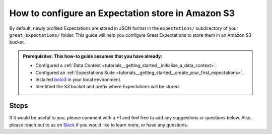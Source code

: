 .. _how_to_guides__configuring_metadata_stores__how_to_configure_an_expectation_store_in_amazon_s3:

How to configure an Expectation store in Amazon S3
==================================================

By default, newly profiled Expectations are stored in JSON format in the ``expectations/`` subdirectory of your ``great_expectations/`` folder.  This guide will help you configure Great Expectations to store them in an Amazon S3 bucket.

.. admonition:: Prerequisites: This how-to guide assumes that you have already:

    - Configured a :ref:`Data Context <tutorials__getting_started__initialize_a_data_context>`.
    - Configured an :ref:`Expectations Suite <tutorials__getting_started__create_your_first_expectations>`.
    - Installed `boto3 <https://github.com/boto/boto3>`_ in your local environment.
    - Identified the S3 bucket and prefix where Expectations will be stored.

Steps
-----

.. content-tabs::

    .. tab-container:: tab0
        :title: Show Docs for V2 (Batch Kwargs) API

        1. **Configure** `boto3 <https://github.com/boto/boto3>`_ **to connect to the Amazon S3 bucket where Expectations will be stored.**

            Instructions on how to set up `boto3 <https://github.com/boto/boto3>`_ with AWS can be found at boto3's `documentation site <https://boto3.amazonaws.com/v1/documentation/api/latest/index.html>`_.

        2. **Identify your Data Context Expectations Store**

            In your ``great_expectations.yml`` , look for the following lines.  The configuration tells Great Expectations to look for Expectations in a store called ``expectations_store``. The ``base_directory`` for ``expectations_store`` is set to ``expectations/`` by default.


            .. code-block:: yaml

                expectations_store_name: expectations_store

                stores:
                    expectations_store:
                        class_name: ExpectationsStore
                        store_backend:
                            class_name: TupleFilesystemStoreBackend
                            base_directory: expectations/



        3. **Update your configuration file to include a new store for Expectations on S3.**

            In our case, the name is set to ``expectations_S3_store``, but it can be any name you like.  We also need to make some changes to the ``store_backend`` settings.  The ``class_name`` will be set to ``TupleS3StoreBackend``, ``bucket`` will be set to the address of your S3 bucket, and ``prefix`` will be set to the folder where Expectation files will be located.

            .. warning::
                If you are also storing :ref:`Validations in S3 <how_to_guides__configuring_metadata_stores__how_to_configure_a_validation_result_store_in_s3>` or :ref:`DataDocs in S3 <how_to_guides__configuring_data_docs__how_to_host_and_share_data_docs_on_s3>`,  please ensure that the ``prefix`` values are disjoint and one is not a substring of the other.

            .. code-block:: yaml

                expectations_store_name: expectations_S3_store

                stores:
                    expectations_S3_store:
                        class_name: ExpectationsStore
                        store_backend:
                            class_name: TupleS3StoreBackend
                            bucket: '<your_s3_bucket_name>'
                            prefix: '<your_s3_bucket_folder_name>'


        4. **Copy existing Expectation JSON files to the S3 bucket**. (This step is optional).

            One way to copy Expectations into Amazon S3 is by using the ``aws s3 sync`` command.  As mentioned earlier, the ``base_directory`` is set to ``expectations/`` by default. In the example below, two Expectations, ``exp1`` and ``exp2`` are copied to Amazon S3.  Your output should looks something like this:

            .. code-block:: bash

                aws s3 sync '<base_directory>' s3://'<your_s3_bucket_name>'/'<your_s3_bucket_folder_name>'

                upload: ./exp1.json to s3://'<your_s3_bucket_name>'/'<your_s3_bucket_folder_name>'/exp1.json
                upload: ./exp2.json to s3://'<your_s3_bucket_name>'/'<your_s3_bucket_folder_name>'/exp2.json


        5. **Confirm that the new Expectations store has been added by running** ``great_expectations store list``.

            Notice the output contains two Expectation stores: the original ``expectations_store`` on the local filesystem and the ``expectations_S3_store`` we just configured.  This is ok, since Great Expectations will look for Expectations in the S3 bucket as long as we set the ``expectations_name`` variable to ``expectations_S3_store``.

            .. code-block:: bash

                great_expectations store list

                - name: expectations_store
                class_name: ExpectationsStore
                store_backend:
                    class_name: TupleFilesystemStoreBackend
                    base_directory: expectations/

                - name: expectations_S3_store
                class_name: ExpectationsStore
                store_backend:
                    class_name: TupleS3StoreBackend
                    bucket: '<your_s3_bucket_name>'
                    prefix: '<your_s3_bucket_folder_name>'


        6. **Confirm that Expectations can be accessed from Amazon S3 by running** ``great_expectations suite list``.

            If you followed Step 4, The output should include the 2 Expectations we copied to Amazon S3: ``exp1`` and ``exp2``.  If you did not copy Expectations to the new Store, you will see a message saying no expectations were found.

            .. code-block:: bash

                great_expectations suite list

                2 Expectation Suites found:
                 - exp1
                 - exp2

    .. tab-container:: tab1
        :title: Show Docs for V3 (Batch Request) API

        1. **Configure** `boto3 <https://github.com/boto/boto3>`_ **to connect to the Amazon S3 bucket where Expectations will be stored.**

            Instructions on how to set up `boto3 <https://github.com/boto/boto3>`_ with AWS can be found at boto3's `documentation site <https://boto3.amazonaws.com/v1/documentation/api/latest/index.html>`_.

        2. **Identify your Data Context Expectations Store**

            In your ``great_expectations.yml`` , look for the following lines.  The configuration tells Great Expectations to look for Expectations in a store called ``expectations_store``. The ``base_directory`` for ``expectations_store`` is set to ``expectations/`` by default.


            .. code-block:: yaml

                expectations_store_name: expectations_store

                stores:
                    expectations_store:
                        class_name: ExpectationsStore
                        store_backend:
                            class_name: TupleFilesystemStoreBackend
                            base_directory: expectations/



        3. **Update your configuration file to include a new store for Expectations on S3.**

            In our case, the name is set to ``expectations_S3_store``, but it can be any name you like.  We also need to make some changes to the ``store_backend`` settings.  The ``class_name`` will be set to ``TupleS3StoreBackend``, ``bucket`` will be set to the address of your S3 bucket, and ``prefix`` will be set to the folder where Expectation files will be located.

            .. warning::
                If you are also storing :ref:`Validations in S3 <how_to_guides__configuring_metadata_stores__how_to_configure_a_validation_result_store_in_s3>` or :ref:`DataDocs in S3 <how_to_guides__configuring_data_docs__how_to_host_and_share_data_docs_on_s3>`,  please ensure that the ``prefix`` values are disjoint and one is not a substring of the other.

            .. code-block:: yaml

                expectations_store_name: expectations_S3_store

                stores:
                    expectations_S3_store:
                        class_name: ExpectationsStore
                        store_backend:
                            class_name: TupleS3StoreBackend
                            bucket: '<your_s3_bucket_name>'
                            prefix: '<your_s3_bucket_folder_name>'


        4. **Copy existing Expectation JSON files to the S3 bucket**. (This step is optional).

            One way to copy Expectations into Amazon S3 is by using the ``aws s3 sync`` command.  As mentioned earlier, the ``base_directory`` is set to ``expectations/`` by default. In the example below, two Expectations, ``exp1`` and ``exp2`` are copied to Amazon S3.  Your output should looks something like this:

            .. code-block:: bash

                aws s3 sync '<base_directory>' s3://'<your_s3_bucket_name>'/'<your_s3_bucket_folder_name>'

                upload: ./exp1.json to s3://'<your_s3_bucket_name>'/'<your_s3_bucket_folder_name>'/exp1.json
                upload: ./exp2.json to s3://'<your_s3_bucket_name>'/'<your_s3_bucket_folder_name>'/exp2.json


        5. **Confirm that the new Expectations store has been added by running** ``great_expectations --v3-api store list``.

            Notice the output contains two Expectation stores: the original ``expectations_store`` on the local filesystem and the ``expectations_S3_store`` we just configured.  This is ok, since Great Expectations will look for Expectations in the S3 bucket as long as we set the ``expectations_name`` variable to ``expectations_S3_store``.

            .. code-block:: bash

                great_expectations --v3-api store list

                - name: expectations_store
                class_name: ExpectationsStore
                store_backend:
                    class_name: TupleFilesystemStoreBackend
                    base_directory: expectations/

                - name: expectations_S3_store
                class_name: ExpectationsStore
                store_backend:
                    class_name: TupleS3StoreBackend
                    bucket: '<your_s3_bucket_name>'
                    prefix: '<your_s3_bucket_folder_name>'


        6. **Confirm that Expectations can be accessed from Amazon S3 by running** ``great_expectations --v3-api suite list``.

            If you followed Step 4, The output should include the 2 Expectations we copied to Amazon S3: ``exp1`` and ``exp2``.  If you did not copy Expectations to the new Store, you will see a message saying no expectations were found.

            .. code-block:: bash

                great_expectations --v3-api suite list

                2 Expectation Suites found:
                 - exp1
                 - exp2

If it would be useful to you, please comment with a +1 and feel free to add any suggestions or questions below.  Also, please reach out to us on `Slack <https://greatexpectations.io/slack>`_ if you would like to learn more, or have any questions.

.. discourse::
    :topic_identifier: 178
